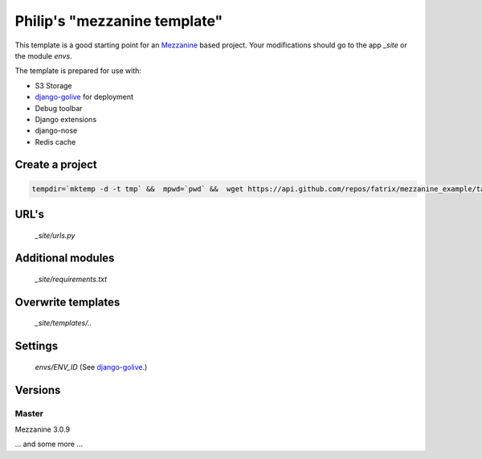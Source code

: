 Philip's "mezzanine template"
============================


This template is a good starting point for an Mezzanine_ based project.
Your modifications should go to the app `_site` or the module `envs`.

The template is prepared for use with:

- S3 Storage
- django-golive_ for deployment
- Debug toolbar
- Django extensions
- django-nose
- Redis cache

Create a project
--------------
.. code:: bash

 tempdir=`mktemp -d -t tmp` &&  mpwd=`pwd` &&  wget https://api.github.com/repos/fatrix/mezzanine_example/tarball/0.3 -O $tempdir/mezzanine_example-0.3.tgz && cd $tempdir && tar -zxf $tempdir/mezzanine_example-0.3.tgz --strip-components=1 '*/project_template' && cd - && django-admin.py startproject --template=$tempdir/project_template testsite && echo rm -rf $tempdir

URL's
-----
 `_site/urls.py`

Additional modules
------------------
 `_site/requirements.txt`

Overwrite templates
-------------------
 `_site/templates/..`

Settings
--------
 `envs/ENV_ID` (See django-golive_.)

.. _django-golive: https://github.com/fatrix/django-golive
.. _Mezzanine: http://mezzanine.jupo.org/
.. _hyperlink-name: http://sahli.net

Versions
--------
Master 
~~~~~~
Mezzanine 3.0.9

... and some more ...